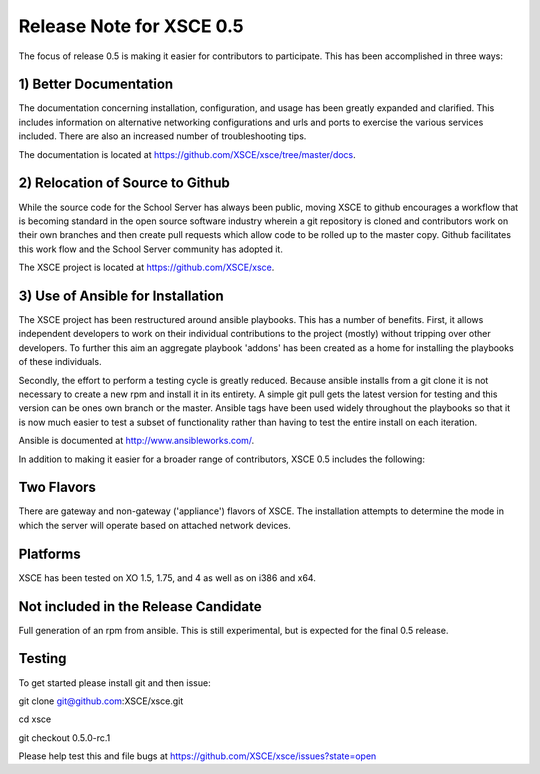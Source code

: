 Release Note for XSCE 0.5
=========================

The focus of release 0.5 is making it easier for contributors to participate.  This has been accomplished in three ways:

1) Better Documentation
-----------------------

The documentation concerning installation, configuration, and usage has been greatly expanded and clarified.  This includes information on alternative networking configurations and urls and ports to exercise the various services included.  There are also an increased number of troubleshooting tips.

The documentation is located at https://github.com/XSCE/xsce/tree/master/docs.

2) Relocation of Source to Github
---------------------------------

While the source code for the School Server has always been public, moving XSCE to github encourages a workflow that is becoming standard in the open source software industry wherein a git repository is cloned and contributors work on their own branches and then create pull requests which allow code to be rolled up to the master copy.  Github facilitates this work flow and the School Server community has adopted it.

The XSCE project is located at https://github.com/XSCE/xsce.

3) Use of Ansible for Installation
----------------------------------

The XSCE project has been restructured around ansible playbooks. This has a number of benefits.  First, it allows independent developers to work on their individual contributions to the project (mostly) without tripping over other developers.  To further this aim an aggregate playbook 'addons' has been created as a home for installing the playbooks of these individuals.

Secondly, the effort to perform a testing cycle is greatly reduced.  Because ansible installs from a git clone it is not necessary to create a new rpm and install it in its entirety.  A simple git pull gets the latest version for testing and this version can be ones own branch or the master.  Ansible tags have been used widely throughout the playbooks so that it is now much easier to test a subset of functionality rather than having to test the entire install on each iteration.

Ansible is documented at http://www.ansibleworks.com/.

In addition to making it easier for a broader range of contributors, XSCE 0.5 includes the following:

Two Flavors
-----------

There are gateway and non-gateway ('appliance') flavors of XSCE.  The installation attempts to determine the mode in which the server will operate based on attached network devices.

Platforms
---------

XSCE has been tested on XO 1.5, 1.75, and 4 as well as on i386 and x64.

Not included in the Release Candidate
-------------------------------------

Full generation of an rpm from ansible.  This is still experimental, but is expected for the final 0.5 release.
 
Testing
-------

To get started please install git and then issue:

git clone git@github.com:XSCE/xsce.git

cd xsce

git checkout 0.5.0-rc.1

Please help test this and file bugs at https://github.com/XSCE/xsce/issues?state=open
 